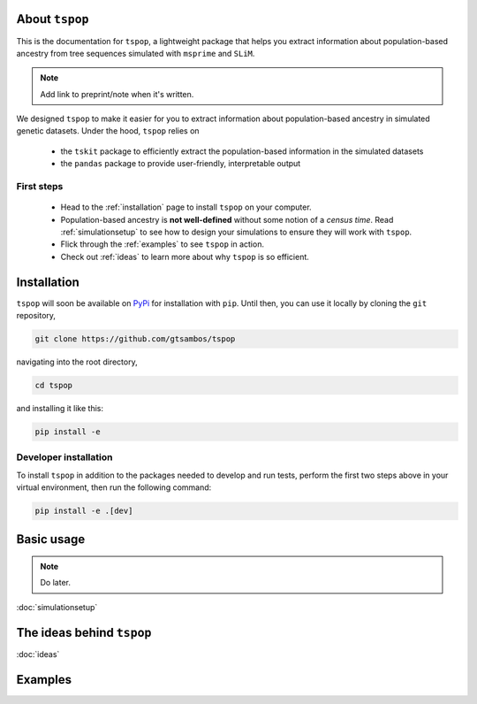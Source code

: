 
About ``tspop``
===============

This is the documentation for ``tspop``,
a lightweight package that helps you extract information about population-based ancestry
from tree sequences simulated with ``msprime`` and ``SLiM``.

.. note::
	Add link to preprint/note when it's written.

We designed ``tspop`` to make it easier for you to extract information
about population-based ancestry in simulated genetic datasets.
Under the hood, ``tspop`` relies on

  * the ``tskit`` package to efficiently extract the population-based information in the simulated datasets
  * the ``pandas`` package to provide user-friendly, interpretable output

First steps
-----------

  * Head to the :ref:`installation` page to install ``tspop`` on your computer.
  * Population-based ancestry is **not well-defined** without some notion of a *census time*. Read :ref:`simulationsetup` to see how to design your simulations to ensure they will work with ``tspop``.
  * Flick through the :ref:`examples` to see ``tspop`` in action.
  * Check out :ref:`ideas` to learn more about why ``tspop`` is so efficient.

.. _installation:

Installation
============

``tspop`` will soon be available on `PyPi <https://pypi.org/>`_ for
installation with ``pip``. Until then, you can use it locally by
cloning the ``git`` repository,

.. code-block:: bash

    git clone https://github.com/gtsambos/tspop


navigating into the root directory,

.. code-block:: bash

    cd tspop


and installing it like this:

.. code-block:: bash

    pip install -e


Developer installation
----------------------

To install ``tspop`` in addition to the packages needed to develop and run tests,
perform the first two steps above in your virtual environment,
then run the following command:

.. code-block:: bash

    pip install -e .[dev]	


Basic usage
===========

.. note::
   Do later.

.. _simulationsetup:

:doc:`simulationsetup`

The ideas behind ``tspop``
==========================

:doc:`ideas`

.. _examples:

Examples
========
